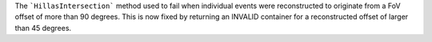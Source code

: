 The ```HillasIntersection``` method used to fail when individual events were reconstructed to originate from a FoV offset of more than 90 degrees.
This is now fixed by returning an INVALID container for a reconstructed offset of larger than 45 degrees.